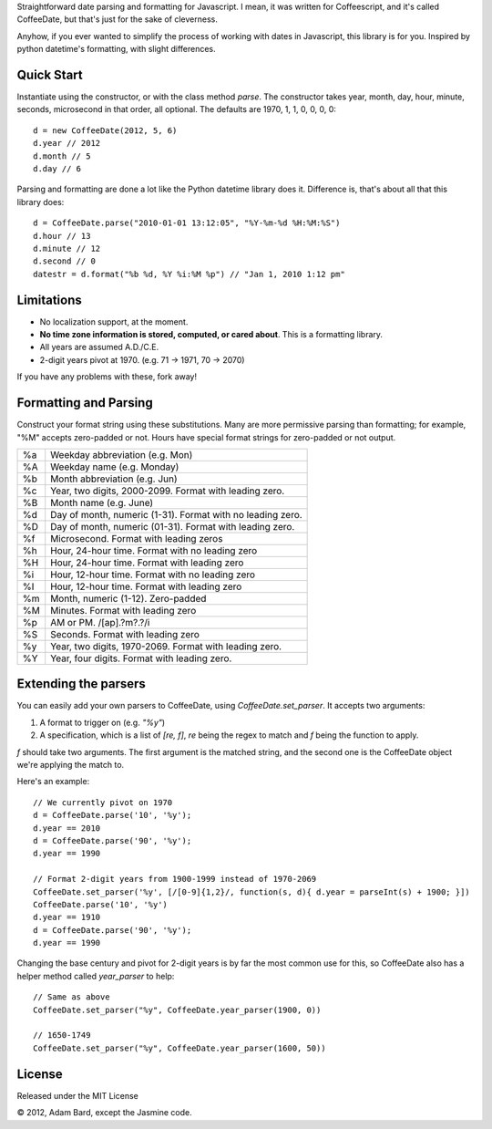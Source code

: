 Straightforward date parsing and formatting for Javascript. I mean, it was
written for Coffeescript, and it's called CoffeeDate, but that's just for
the sake of cleverness.

Anyhow, if you ever wanted to simplify the process of working with dates in
Javascript, this library is for you. Inspired by python datetime's formatting,
with slight differences.

Quick Start
============

Instantiate using the constructor, or with the class method `parse`. The
constructor takes year, month, day, hour, minute, seconds, microsecond in
that order, all optional. The defaults are 1970, 1, 1, 0, 0, 0, 0::

    d = new CoffeeDate(2012, 5, 6)
    d.year // 2012
    d.month // 5
    d.day // 6

Parsing and formatting are done a lot like the Python datetime library does it.
Difference is, that's about all that this library does::

    d = CoffeeDate.parse("2010-01-01 13:12:05", "%Y-%m-%d %H:%M:%S")
    d.hour // 13
    d.minute // 12
    d.second // 0
    datestr = d.format("%b %d, %Y %i:%M %p") // "Jan 1, 2010 1:12 pm"

Limitations
==============

* No localization support, at the moment.
* **No time zone information is stored, computed, or cared about**. This is a formatting library.
* All years are assumed A.D./C.E.
* 2-digit years pivot at 1970. (e.g. 71 -> 1971, 70 -> 2070)

If you have any problems with these, fork away!

Formatting and Parsing
========================

Construct your format string using these substitutions. Many are more
permissive parsing than formatting; for example, "%M" accepts zero-padded or
not. Hours have special format strings for zero-padded or not output.

== ========================================================
%a Weekday abbreviation (e.g. Mon)
%A Weekday name (e.g. Monday)
%b Month abbreviation (e.g. Jun)
%c Year, two digits, 2000-2099. Format with leading zero.
%B Month name (e.g. June)
%d Day of month, numeric (1-31). Format with no leading zero.
%D Day of month, numeric (01-31). Format with leading zero.
%f Microsecond. Format with leading zeros
%h Hour, 24-hour time. Format with no leading zero
%H Hour, 24-hour time. Format with leading zero
%i Hour, 12-hour time. Format with no leading zero
%I Hour, 12-hour time. Format with leading zero
%m Month, numeric (1-12). Zero-padded
%M Minutes. Format with leading zero
%p AM or PM. /[ap]\.?m?\.?/i
%S Seconds. Format with leading zero
%y Year, two digits, 1970-2069. Format with leading zero.
%Y Year, four digits. Format with leading zero.
== ========================================================

Extending the parsers
===========================

You can easily add your own parsers to CoffeeDate, using `CoffeeDate.set_parser`.
It accepts two arguments:

1. A format to trigger on (e.g. `"%y"`)
2. A specification, which is a list of `[re, f]`, `re` being the regex to match and `f` being the function to apply.

`f` should take two arguments. The first argument is the matched string, and the second one is the CoffeeDate object
we're applying the match to.

Here's an example::

    // We currently pivot on 1970
    d = CoffeeDate.parse('10', '%y');
    d.year == 2010
    d = CoffeeDate.parse('90', '%y');
    d.year == 1990

    // Format 2-digit years from 1900-1999 instead of 1970-2069
    CoffeeDate.set_parser('%y', [/[0-9]{1,2}/, function(s, d){ d.year = parseInt(s) + 1900; }])
    CoffeeDate.parse('10', '%y')
    d.year == 1910
    d = CoffeeDate.parse('90', '%y');
    d.year == 1990

Changing the base century and pivot for 2-digit years is by far the most common use for this,
so CoffeeDate also has a helper method called `year_parser` to help::

    // Same as above
    CoffeeDate.set_parser("%y", CoffeeDate.year_parser(1900, 0))

    // 1650-1749
    CoffeeDate.set_parser("%y", CoffeeDate.year_parser(1600, 50))


License
========

Released under the MIT License

|copy| 2012, Adam Bard, except the Jasmine code.

.. |copy| unicode:: 0xA9 .. Copyright sign
